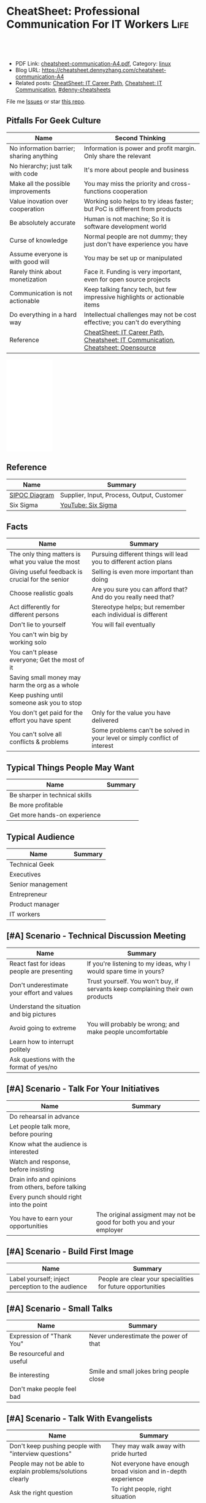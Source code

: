 * CheatSheet: Professional Communication For IT Workers                :Life:
:PROPERTIES:
:type:     communication
:export_file_name: cheatsheet-communication-A4.pdf
:END:

#+BEGIN_HTML
<a href="https://github.com/dennyzhang/cheatsheet.dennyzhang.com/tree/master/cheatsheet-communication-A4"><img align="right" width="200" height="183" src="https://www.dennyzhang.com/wp-content/uploads/denny/watermark/github.png" /></a>
<div id="the whole thing" style="overflow: hidden;">
<div style="float: left; padding: 5px"> <a href="https://www.linkedin.com/in/dennyzhang001"><img src="https://www.dennyzhang.com/wp-content/uploads/sns/linkedin.png" alt="linkedin" /></a></div>
<div style="float: left; padding: 5px"><a href="https://github.com/dennyzhang"><img src="https://www.dennyzhang.com/wp-content/uploads/sns/github.png" alt="github" /></a></div>
<div style="float: left; padding: 5px"><a href="https://www.dennyzhang.com/slack" target="_blank" rel="nofollow"><img src="https://www.dennyzhang.com/wp-content/uploads/sns/slack.png" alt="slack"/></a></div>
</div>

<br/><br/>
<a href="http://makeapullrequest.com" target="_blank" rel="nofollow"><img src="https://img.shields.io/badge/PRs-welcome-brightgreen.svg" alt="PRs Welcome"/></a>
#+END_HTML

- PDF Link: [[https://github.com/dennyzhang/cheatsheet.dennyzhang.com/blob/master/cheatsheet-communication-A4/cheatsheet-communication-A4.pdf][cheatsheet-communication-A4.pdf]], Category: [[https://cheatsheet.dennyzhang.com/category/linux/][linux]]
- Blog URL: https://cheatsheet.dennyzhang.com/cheatsheet-communication-A4
- Related posts: [[https://cheatsheet.dennyzhang.com/cheatsheet-it-career-A4][CheatSheet: IT Career Path]], [[https://cheatsheet.dennyzhang.com/cheatsheet-communication-A4][Cheatsheet: IT Communication]], [[https://github.com/topics/denny-cheatsheets][#denny-cheatsheets]]

File me [[https://github.com/dennyzhang/cheatsheet-health-A4/issues][Issues]] or star [[https://github.com/DennyZhang/cheatsheet-health-A4][this repo]].
** Pitfalls For Geek Culture
| Name                                     | Second Thinking                                                                  |
|------------------------------------------+----------------------------------------------------------------------------------|
| No information barrier; sharing anything | Information is power and profit margin. Only share the relevant                  |
| No hierarchy; just talk with code        | It's more about people and business                                              |
| Make all the possible improvements       | You may miss the priority and cross-functions cooperation                        |
| Value inovation over cooperation         | Working solo helps to try ideas faster; but PoC is different from products       |
| Be absolutely accurate                   | Human is not machine; So it is software development world                        |
| Curse of knowledge                       | Normal people are not dummy; they just don't have experience you have            |
| Assume everyone is with good will        | You may be set up or manipulated                                                 |
| Rarely think about monetization          | Face it. Funding is very important, even for open source projects                |
| Communication is not actionable          | Keep talking fancy tech, but few impressive highlights or actionable items       |
| Do everything in a hard way              | Intellectual challenges may not be cost effective; you can't do everything       |
| Reference                                | [[https://cheatsheet.dennyzhang.com/cheatsheet-it-career-A4][CheatSheet: IT Career Path]], [[https://cheatsheet.dennyzhang.com/cheatsheet-communication-A4][Cheatsheet: IT Communication]], [[https://cheatsheet.dennyzhang.com/cheatsheet-opensource-A4][Cheatsheet: Opensource]] |
#+BEGIN_HTML
<iframe style="width:120px;height:240px;" marginwidth="0" marginheight="0" scrolling="no" frameborder="0" src="//ws-na.amazon-adsystem.com/widgets/q?ServiceVersion=20070822&OneJS=1&Operation=GetAdHtml&MarketPlace=US&source=ac&ref=qf_sp_asin_til&ad_type=product_link&tracking_id=dennyzhang-20&marketplace=amazon&region=US&placement=0312337361&asins=0312337361&linkId=2942aaa206d4200e314c854716b4d6ef&show_border=false&link_opens_in_new_window=false&price_color=333333&title_color=0066c0&bg_color=ffffff">
</iframe>
#+END_HTML
** Reference
| Name          | Summary                                    |
|---------------+--------------------------------------------|
| [[https://en.wikipedia.org/wiki/SIPOC][SIPOC Diagram]] | Supplier, Input, Process, Output, Customer |
| Six Sigma     | [[https://www.youtube.com/watch?v=wEBPVQ7W2wg][YouTube: Six Sigma]]                         |
** Facts
| Name                                              | Summary                                                                    |
|---------------------------------------------------+----------------------------------------------------------------------------|
| The only thing matters is what you value the most | Pursuing different things will lead you to different action plans          |
| Giving useful feedback is crucial for the senior  | Selling is even more important than doing                                  |
| Choose realistic goals                            | Are you sure you can afford that? And do you really need that?             |
| Act differently for different persons             | Stereotype helps; but remember each individual is different                |
| Don't lie to yourself                             | You will fail eventually                                                   |
| You can't win big by working solo                 |                                                                            |
| You can't please everyone; Get the most of it     |                                                                            |
| Saving small money may harm the org as a whole    |                                                                            |
| Keep pushing until someone ask you to stop        |                                                                            |
| You don't get paid for the effort you have spent  | Only for the value you have delivered                                      |
| You can't solve all conflicts & problems          | Some problems can't be solved in your level or simply conflict of interest |
** Typical Things People May Want
| Name                           | Summary |
|--------------------------------+---------|
| Be sharper in technical skills |         |
| Be more profitable             |         |
| Get more hands-on experience   |         |
** Typical Audience
| Name              | Summary |
|-------------------+---------|
| Technical Geek    |         |
| Executives        |         |
| Senior management |         |
| Entrepreneur      |         |
| Product manager   |         |
| IT workers        |         |
** [#A] Scenario - Technical Discussion Meeting
| Name                                       | Summary                                                                        |
|--------------------------------------------+--------------------------------------------------------------------------------|
| React fast for ideas people are presenting | If you're listening to my ideas, why I would spare time in yours?              |
| Don't underestimate your effort and values | Trust yourself. You won't buy, if servants keep complaining their own products |
| Understand the situation and big pictures  |                                                                                |
| Avoid going to extreme                     | You will probably be wrong; and make people uncomfortable                      |
| Learn how to interrupt politely            |                                                                                |
| Ask questions with the format of yes/no    |                                                                                |
#+BEGIN_HTML
<a href="https://cheatsheet.dennyzhang.com"><img align="right" width="185" height="37" src="https://raw.githubusercontent.com/dennyzhang/cheatsheet.dennyzhang.com/master/images/cheatsheet_dns.png"></a>
#+END_HTML
** [#A] Scenario - Talk For Your Initiatives
| Name                                                | Summary                                                               |
|-----------------------------------------------------+-----------------------------------------------------------------------|
| Do rehearsal in advance                             |                                                                       |
| Let people talk more, before pouring                |                                                                       |
| Know what the audience is interested                |                                                                       |
| Watch and response, before insisting                |                                                                       |
| Drain info and opinions from others, before talking |                                                                       |
| Every punch should right into the point             |                                                                       |
| You have to earn your opportunities                 | The original assigment may not be good for both you and your employer |
** [#A] Scenario - Build First Image
| Name                                              | Summary                                                     |
|---------------------------------------------------+-------------------------------------------------------------|
| Label yourself; inject perception to the audience | People are clear your specialities for future opportunities |
** [#A] Scenario - Small Talks
| Name                       | Summary                                  |
|----------------------------+------------------------------------------|
| Expression of "Thank You"  | Never underestimate the power of that    |
| Be resourceful and useful  |                                          |
| Be interesting             | Smile and small jokes bring people close |
| Don't make people feel bad |                                          |
** [#A] Scenario - Talk With Evangelists
| Name                                                         | Summary                                                       |
|--------------------------------------------------------------+---------------------------------------------------------------|
| Don't keep pushing people with "interview questions"         | They may walk away with pride hurted                          |
| People may not be able to explain problems/solutions clearly | Not everyone have enough broad vision and in-depth experience |
| Ask the right question                                       | To right people, right situation                              |
| Admit your stupidity                                         | Don't hide it                                                 |
| Set examples by taking hard jobs                             | Show your muscle to win the trust and respect                 |
| People want to be super stars                                | Companies would only need that for very few scenarios         |
** Scenario - Decide When To Share
| Name                                                | Summary                                       |
|-----------------------------------------------------+-----------------------------------------------|
| Be cautious to share the most real of your thoughts | It could be a bad thing for everyone involved |
| Only share to relevant people with relevant info    | People may get confused; be less helpful      |
** Scenario - Avoid Getting Emotional
| Name                                                                 | Summary                                     |
|----------------------------------------------------------------------+---------------------------------------------|
| Even if you don't like each other, you two can achieve more together |                                             |
| The world is never fair                                              | Avoid feeling angry, if something is unfair |
** Scenario - Reject Politely
| Name                               | Summary |
|------------------------------------+---------|
| Ask people to create a PR          |         |
| Ignorance is also a valid response |         |
** Scenario - When To Ignore Issues
| Name                                                          | Summary                           |
|---------------------------------------------------------------+-----------------------------------|
| Some improvements may not be that valuable as them seem to be |                                   |
| As long as you're not blocked, don't bother                   | Track but think before escalating |
** Scenario - Shared Responsibilities
| Name                                                                | Summary |
|---------------------------------------------------------------------+---------|
| Don't want to cover other ass, especially when you don't like them  |         |
| The ability to work independently, regardless of existing obstacles |         |
** More Resources
License: Code is licencommunication under [[https://www.dennyzhang.com/wp-content/mit_license.txt][MIT License]].

#+BEGIN_HTML
<a href="https://cheatsheet.dennyzhang.com"><img align="right" width="201" height="268" src="https://raw.githubusercontent.com/USDevOps/mywechat-slack-group/master/images/denny_201706.png"></a>

<a href="https://cheatsheet.dennyzhang.com"><img align="right" src="https://raw.githubusercontent.com/dennyzhang/cheatsheet.dennyzhang.com/master/images/cheatsheet_dns.png"></a>
#+END_HTML
* org-mode configuration                                           :noexport:
#+STARTUP: overview customtime noalign logdone showall
#+DESCRIPTION:
#+KEYWORDS:
#+LATEX_HEADER: \usepackage[margin=0.6in]{geometry}
#+LaTeX_CLASS_OPTIONS: [8pt]
#+LATEX_HEADER: \usepackage[english]{babel}
#+LATEX_HEADER: \usepackage{lastpage}
#+LATEX_HEADER: \usepackage{fancyhdr}
#+LATEX_HEADER: \pagestyle{fancy}
#+LATEX_HEADER: \fancyhf{}
#+LATEX_HEADER: \rhead{Updated: \today}
#+LATEX_HEADER: \rfoot{\thepage\ of \pageref{LastPage}}
#+LATEX_HEADER: \lfoot{\href{https://github.com/dennyzhang/cheatsheet.dennyzhang.com/tree/master/cheatsheet-communication-A4}{GitHub: https://github.com/dennyzhang/cheatsheet.dennyzhang.com/tree/master/cheatsheet-communication-A4}}
#+LATEX_HEADER: \lhead{\href{https://cheatsheet.dennyzhang.com/cheatsheet-slack-A4}{Blog URL: https://cheatsheet.dennyzhang.com/cheatsheet-communication-A4}}
#+AUTHOR: Denny Zhang
#+EMAIL:  denny@dennyzhang.com
#+TAGS: noexport(n)
#+PRIORITIES: A D C
#+OPTIONS:   H:3 num:t toc:nil \n:nil @:t ::t |:t ^:t -:t f:t *:t <:t
#+OPTIONS:   TeX:t LaTeX:nil skip:nil d:nil todo:t pri:nil tags:not-in-toc
#+EXPORT_EXCLUDE_TAGS: exclude noexport
#+SEQ_TODO: TODO HALF ASSIGN | DONE BYPASS DELEGATE CANCELED DEFERRED
#+LINK_UP:
#+LINK_HOME:
* #  --8<-------------------------- separator ------------------------>8-- :noexport:
* DONE Please watch it at your earliest convenience                :noexport:
  CLOSED: [2019-04-24 Wed 10:48]
* Talk with Engineers for Tech                                     :noexport:
- Principles
| Name                         | Summary |
|------------------------------+---------|
| Don't try to do the show off |         |
| Listen and *Ask*             |         |

- Questions To ask
| Name                         | Summary |
|------------------------------+---------|
| Have you tried the tech?     |         |
| Do you know someone related? |         |
| What if ...?                 |         |
* Talk to your non-technical managers                              :noexport:
| Name                       | Summary                              |
|----------------------------+--------------------------------------|
| What and why takes efforts | Earn resource and time for your team |
* #  --8<-------------------------- separator ------------------------>8-- :noexport:
* TODO Scenario: sshd common function                              :noexport:
https://github.com/vmware/pks-ci/pull/440
https://github.com/vmware/pks-ci/pull/441
* TODO Scenario: Two partner solving the problem: nimbus vrops     :noexport:
* TODO Scenario: telmetry bosh propertity issue with non-vsphere env :noexport:
https://raas.gcp.pks-releng.cf-app.com/teams/oratos-vmware/pipelines/vsphere65-nsx23-om23-install-airgap-master/jobs/configure-and-deploy-tile/builds/2
#+BEGIN_EXAMPLE

Task 328 | 07:25:34 | Preparing deployment: Preparing deployment (00:00:06)
Task 328 | 07:25:52 | Error: Unable to render instance groups for deployment. Errors are:
  - Unable to render jobs for instance group 'pivotal-container-service'. Errors are:
    - Unable to render templates for job 'telemetry-server'. Errors are:
      - Error filling in template 'fluentd.sh.erb' (line 8: Can't find property '["billing.db-username"]')
      - Error filling in template 'fluentd.conf.erb' (line 30: Can't find property '["billing.db-username"]')
      - Error filling in template 'post-start.erb' (line 6: Can't find property '["pks-instance-id"]')

Task 328 Started  Tue Dec 25 07:25:34 UTC 2018
Task 328 Finished Tue Dec 25 07:25:52 UTC 2018
Task 328 Duration 00:00:18
Task 328 error


Updating deployment:
  Expected task '328' to succeed but state is 'error'
Exit code 1
===== 2018-12-25 07:25:52 UTC Finished "/usr/local/bin/bosh --no-color --non-interactive --tty --environment=30.0.0.11 --deployment=pivotal-container-service-b6574e107834eb9855aa deploy /var/tempest/workspaces/default/deployments/pivotal-container-service-b6574e107834eb9855aa.yml"; Duration: 19s; Exit Status: 1
Exited with 1.
#+END_EXAMPLE
* TODO Scenario: dev ci is down at Christmas, what I should do?    :noexport:
https://ci.vcna.io/teams/oratos-vmware/pipelines/pks-vrops-release/jobs/run-tests/builds/190
#+BEGIN_EXAMPLE
Error: Server Error
The server encountered a temporary error and could not complete your request.
Please try again in 30 seconds.
#+END_EXAMPLE
* #  --8<-------------------------- separator ------------------------>8-- :noexport:
* TODO within our scope vs out of our scope                        :noexport:
* TODO Avoid arguing with non-important things                     :noexport:
* TODO What you should avoid doing as a team lead?                 :noexport:
* TODO Think ahead for questions that different roles would ask    :noexport:
* #  --8<-------------------------- separator ------------------------>8-- :noexport:
* TODO [#A] Questions May Not Be Clear                             :noexport:
** Promotion depends on your deliverables?
** 能战斗, 能抗事
** 充分的信息沟通是不对的
* TODO [#A] Things I do well                                       :noexport:
** Enage team members, and grow project as a team effort
** Be close to colleagues
** Made steady and persistent achivement
** Willing to learn
* TODO [#A] Mistakes I have made                    :noexport:
** Speak with confidence
** Strong argument with problems of a low priority
** Try to win trust and respect from everyone
* TODO Personal notes                                              :noexport:
Recap

Common
1.	不要过度的相信老板的upper management能力.
M.C. 理想的情况是,老板帮你在更高一个level上setup一个比较合理的预期,自己figure out相关的technical challenges.
2.	在收集到足够的信息之前,不要武断专行.
PKS-X, Denny's CI/CD不与business alignment
3.	Looking for a good career manager.
4.	Don't complain with direct reports
5.	找到项目最关键的人,再争取最关键的人的trust
6.	选择好的环境.Choose the right battle
7.	用抽象的语言来概括总结问题,同时要用核心的supporting details
8.	Be positive when talking with your managers and your team
Keep being sharp和always identify problems不见得是好事
9.

XX
1.	聊天时,要进行testing.不要assume谈话对方都懂你的意思
2.	赢得所有人的trust,是一个不合理的需求/预期.应该针对关键人做定向工作
3.	Choose the right battle
4.	在bay area, 努力是default
Michael晚上三点回去
5.	在proposal时,挖一个小口子,然后慢慢扩大这个坑
6.	说的Detail不准确,被人抓到了把柄.然后自己赶快认了,而不是自己去圆场
Bosh root privilege
7.	在大方向上,能自圆其说
8.	耳根软
9.	并不能从PM得到实质`有用的信息
10.

XX
1.	与team一起合作,project manager, product manager, people manager.
2.	不要有太多的complain, stay positive.
3.	Manage both ends, up and down, not limited to the direct layer.
* TODO pushing manager                                             :noexport:
- Send out meeting notes and agreements: 防止manager的欲望上调
- 《向上管理的艺术》
* #  --8<-------------------------- separator ------------------------>8-- :noexport:
* If you can't understand people                                   :noexport:
* Junior people issues                                             :noexport:
- Can't manage risks
* Lessons learned: Don't ask unnecessary requirements              :noexport:
* Need data to support decisions/trade-off you make                :noexport:
* #  --8<-------------------------- separator ------------------------>8-- :noexport:
* TODO [#A] Puzzles: Is it a valid expectation: setup friendship with your reports :noexport:
* TODO Puzzles: team management: bad tones                         :noexport:
* watch out                                                        :noexport:

不要被人tag

别向任何人,就算是你最要好的朋友抱怨有关你的职位或薪资
Speak with confidence

耳根软
不敢做major decision
* [#A] Question: Set the right goal, and avoid useless effort/arguments :noexport:
* TODO Question: Set the timeline                                  :noexport:
* doc: 责任不能分解或转移                                          :noexport:
* TODO doc: set up to fail                                         :noexport:
* TODO doc: team management                                        :noexport:
- 与新的team member合作, 需要观察和磨合
- 前一段时间, 某个team member太拼.他可能想slow down一下
* TODO doc: Communication and provide env                          :noexport:
- Need PKS api team's support:
  Provide APIs to discover K8S clusters with required attributes
  Expose the operation as an API for the Management Pack to call.
- Need to provide testbed for vrops team
- Need to coordinate in between vrops and pks core team
* TODO Lesson learned: Need to be time sensitive                   :noexport:
* doc: setup to fail                                               :noexport:
* #  --8<-------------------------- separator ------------------------>8-- :noexport:
* TODO [#A] doc: ask questions in tech meeting                     :noexport:
- Too general technical questions
* TODO [#A] doc: Constantly check with people, and sync up with projects and ideas they are working on :noexport:
* #  --8<-------------------------- separator ------------------------>8-- :noexport:
* TODO [#A] doc: local notes                                       :noexport:
** TODO doc: Listen the missing points
** Argument to protect myself
** Invalid discussion
** HALF doc: the experience you value may not matter to the interviwers
 Let's say you have lots of experience with elasticsearch, but the interviwers just want to examine candarssa experience

 You're super good emacs user. They don't care
** HALF doc: big corps has there in-house solutions
 Zoltan Paldi [2:20 PM]
 On the different level there are different kind of problems that you need to solve.

 The big corps required very deep knowledge about the given technologies.

 Denny Zhang (Github . Blogger) [2:22 PM]
 agree

 Zoltan Paldi [2:22 PM]
 They do not enough that you can you use it or you can choose which one is fit for the given problem, they also want to know that you can compare the given implementations and products in the given purposes.
 And you also have to know what is the differences among the given solutions in a dev prospective as well.

 Denny Zhang (Github . Blogger) [2:24 PM]
 Think from different angles. you mean? (edited)

- 不要在一些无关紧要的地方去为难别人或队友
- 错位生长:团队不同role要有自己的成长空间
** TODO doc: avoid being negative thinking and talking              :noexport:
** TODO Give constant status update                                 :noexport:
** TODO Try something ahead, then discussing                        :noexport:
** TODO doc: add technical complication for the problems            :noexport:
** TODO doc: cross-team communication                               :noexport:
*** Do we really need bi-weelky status meeting?
*** file tickets to track status
*** check status: vrops?
** TODO doc: Don't be emotional                                     :noexport:
** TODO Doc: don't think you know everything                        :noexport:
** TODO doc: shield teammate from overhelming information and obligations :noexport:
** TODO doc: need to think fast and suggest fast                    :noexport:
** TODO [#A] doc: need to decide the direction and priority; learn to give up for more :noexport:
** TODO doc: outlook cheatsheet: share the calender: Calendar -> Oragnize -> Permission :noexport:
https://support.office.com/en-us/article/share-an-outlook-calendar-with-other-people-353ed2c1-3ec5-449d-8c73-6931a0adab88
** TODO doc: choose relatively non-critical issues from a list of blocking issues :noexport:
** TODO doc: Name your favorite tech stack. What is your favorite thing about it and what is your least favorite thing about it? :noexport:
https://news.ycombinator.com/item?id=18955731

Senior hiring:
- Why this question is good: any dev knows that every tech decision comes with good things and terrible things. I love Python, but GIL, circular imports, shitty deployment/package management, 2.x vs 3.x nonsense all suck. If you haven't been in the trenches, you can't answer this _specifically_... you can only answer it _broadly_. And it's very apparent right away to interviewer.

** TODO doc: solve problems stage by stage, and one by one. Thus the team can get focused :noexport:
** Mindset
| Name                                     | Rational |
|------------------------------------------+----------|
| Work on the first priority things! Now!! |          |
| Don't set the limits for yourself        |          |
| Don't set the limits for your teammates  |          |
** [#A] Mistakes                                                   :noexport:
| Name                                                     | Rational                                                  |
|----------------------------------------------------------+-----------------------------------------------------------|
| Avoid strong negative statement directly                 | People may get offended or hurt                           |
| Don't get people false answers, when not sure            | It damages your authority                                 |
| Share the exact match answer. Pause, then add more       | Bring instant value and avoid confusing people            |
| Do you really understand what the audience already know? | People may have the same thinking with slight differences |
| Don't expect people admire your tech hobbies             | People are busy and result-driven                         |
| Addres problems which can be easily solved later         |                                                           |
** TODO Avoid confuse people                                       :noexport:
 #+BEGIN_EXAMPLE
 Lakshmi Gayatri [32 minutes ago]
 Pasted image at 2019-01-11, 11:31 PM

 Denny Zhang [11 minutes ago]
 I have in recent 1.3


 Lakshmi Gayatri [4 minutes ago]
 Thanks @Denny Zhang . I filed a bug for this. Could you fix it? I had to deploy


 Denny Zhang [3 minutes ago]
 I'm not working on this part.

 I just happened to notice the similar error


 Lakshmi Gayatri [3 minutes ago]
 Ok.
 #+END_EXAMPLE
** #  --8<-------------------------- separator ------------------------>8-- :noexport:
** Justify Your Value In Dicussions - Defensive
| Name                                                         | Rational |
|--------------------------------------------------------------+----------|
| Add key observations people have overlooked                  |          |
| Ask good questions to drive conversation to the deeper level |          |
** Lead an engineering team
| Name                                              | Summary                                                             |
|---------------------------------------------------+---------------------------------------------------------------------|
| Trust people                                      |                                                                     |
| Coach junior members for the overview tasks       |                                                                     |
|---------------------------------------------------+---------------------------------------------------------------------|
| Be resonable                                      | You can't be too greedy; Ask people for impossible missions         |
| Be open                                           | Avoid misunderstanding and false guessings                          |
| Wrong goal: clear goal                            | hurt people, and won't benefit you                                  |
| Avoid being greedy                                |                                                                     |
|---------------------------------------------------+---------------------------------------------------------------------|
| Instead of giving instructions, show problems     | Need people to think and understand, or even bring better solutions |
|---------------------------------------------------+---------------------------------------------------------------------|
| Don't buddy co-workers                            | Set the boundary for future tough conversations                     |
| Avoid being blocked by other teams                | Need to identify the alternatives                                   |
| Avoid last minute changes                         |                                                                     |
| Risk management: always has a plan B              |                                                                     |
| Avoid your engineering following useless workflow |                                                                     |
** [#A] Common Dilemas                                             :noexport:
| Name                                                 | Summary                                                 |
|------------------------------------------------------+---------------------------------------------------------|
| I don't want to write down very clear tech documents |                                                         |
| I don't want to give earlier feedback loop           |                                                         |
| People may not know the truth at a deep level        |                                                         |
| Extra wrappers + poor documents confuse people       |                                                         |
| You need to explain your value in their languages    | Sometimes the statement they believe may not make sense |
* small talk                                                       :noexport:
https://www.youtube.com/watch?v=R1vskiVDwl4
* notes                                                            :noexport:
** how it worked before?
** “讲道理”和“问问题”是聊天的两个基本组成部分
** 精致的利己主义，没有人格魅力
** 讲的故事要生动
** [#A] 闲聊中学习                                                 :noexport:
** - 自己给自己园话，然后再讨论建议
** - 自己给自己打好label，然后告诉别人
Labels: Container expert/Technical selling
** 心要纯                                                          :noexport:
* 技术有实力 ！= 有能力把事情做好                                  :noexport:
FZ case
* outcome matters                                                  :noexport:
** Status reports should be outcome based and not activity based.
* TODO [#A] ask questions                                          :noexport:
* TODO [#A] discuss in a colabaration                              :noexport:
* start the conversations                                          :noexport:
** Let's starts with no-no                                         :noexport:
* #  --8<-------------------------- separator ------------------------>8-- :noexport:
* For technical problems, if you don't tell, people may not see    :noexport:
* People may not deliver what they claims                          :noexport:
* Messages(slack, emails) may not be read deliberately or unconciously :noexport:
* Common sense might be missing quite often                   :noexport:
- No e2e tests, before PR
* Simon Sinek - YouTube: Why leaders make you safe                 :noexport:
